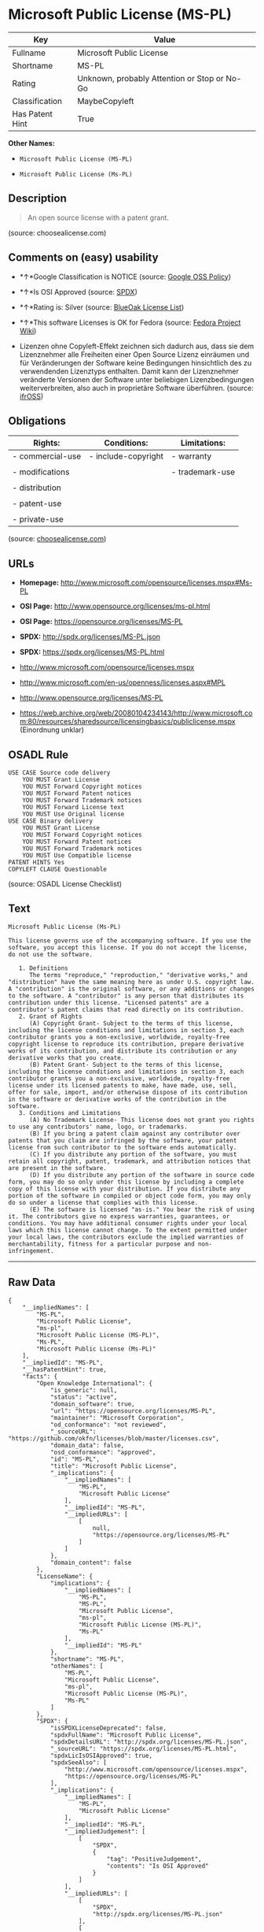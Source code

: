 * Microsoft Public License (MS-PL)

| Key               | Value                                          |
|-------------------+------------------------------------------------|
| Fullname          | Microsoft Public License                       |
| Shortname         | MS-PL                                          |
| Rating            | Unknown, probably Attention or Stop or No-Go   |
| Classification    | MaybeCopyleft                                  |
| Has Patent Hint   | True                                           |

*Other Names:*

- =Microsoft Public License (MS-PL)=

- =Microsoft Public License (Ms-PL)=

** Description

#+BEGIN_QUOTE
  An open source license with a patent grant.
#+END_QUOTE

(source: choosealicense.com)

** Comments on (easy) usability

- *↑*Google Classification is NOTICE (source:
  [[https://opensource.google.com/docs/thirdparty/licenses/][Google OSS
  Policy]])

- *↑*Is OSI Approved (source:
  [[https://spdx.org/licenses/MS-PL.html][SPDX]])

- *↑*Rating is: Silver (source:
  [[https://blueoakcouncil.org/list][BlueOak License List]])

- *↑*This software Licenses is OK for Fedora (source:
  [[https://fedoraproject.org/wiki/Licensing:Main?rd=Licensing][Fedora
  Project Wiki]])

- Lizenzen ohne Copyleft-Effekt zeichnen sich dadurch aus, dass sie dem
  Lizenznehmer alle Freiheiten einer Open Source Lizenz einräumen und
  für Veränderungen der Software keine Bedingungen hinsichtlich des zu
  verwendenden Lizenztyps enthalten. Damit kann der Lizenznehmer
  veränderte Versionen der Software unter beliebigen Lizenzbedingungen
  weiterverbreiten, also auch in proprietäre Software überführen.
  (source: [[https://ifross.github.io/ifrOSS/Lizenzcenter][ifrOSS]])

** Obligations

| Rights:            | Conditions:           | Limitations:      |
|--------------------+-----------------------+-------------------|
| - commercial-use   | - include-copyright   | - warranty        |
|                    |                       |                   |
| - modifications    |                       | - trademark-use   |
|                    |                       |                   |
| - distribution     |                       |                   |
|                    |                       |                   |
| - patent-use       |                       |                   |
|                    |                       |                   |
| - private-use      |                       |                   |
                                                                

(source:
[[https://github.com/github/choosealicense.com/blob/gh-pages/_licenses/ms-pl.txt][choosealicense.com]])

** URLs

- *Homepage:* http://www.microsoft.com/opensource/licenses.mspx#Ms-PL

- *OSI Page:* http://www.opensource.org/licenses/ms-pl.html

- *OSI Page:* https://opensource.org/licenses/MS-PL

- *SPDX:* http://spdx.org/licenses/MS-PL.json

- *SPDX:* https://spdx.org/licenses/MS-PL.html

- http://www.microsoft.com/opensource/licenses.mspx

- http://www.microsoft.com/en-us/openness/licenses.aspx#MPL

- http://www.opensource.org/licenses/MS-PL

- https://web.archive.org/web/20080104234143/http://www.microsoft.com:80/resources/sharedsource/licensingbasics/publiclicense.mspx
  (Einordnung unklar)

** OSADL Rule

#+BEGIN_EXAMPLE
    USE CASE Source code delivery
    	YOU MUST Grant License
    	YOU MUST Forward Copyright notices
    	YOU MUST Forward Patent notices
    	YOU MUST Forward Trademark notices
    	YOU MUST Forward License text
    	YOU MUST Use Original license
    USE CASE Binary delivery
    	YOU MUST Grant License
    	YOU MUST Forward Copyright notices
    	YOU MUST Forward Patent notices
    	YOU MUST Forward Trademark notices
    	YOU MUST Use Compatible license
    PATENT HINTS Yes
    COPYLEFT CLAUSE Questionable
#+END_EXAMPLE

(source: OSADL License Checklist)

** Text

#+BEGIN_EXAMPLE
    Microsoft Public License (Ms-PL)

    This license governs use of the accompanying software. If you use the software, you accept this license. If you do not accept the license, do not use the software.

       1. Definitions
          The terms "reproduce," "reproduction," "derivative works," and "distribution" have the same meaning here as under U.S. copyright law. A "contribution" is the original software, or any additions or changes to the software. A "contributor" is any person that distributes its contribution under this license. "Licensed patents" are a contributor's patent claims that read directly on its contribution.
       2. Grant of Rights
          (A) Copyright Grant- Subject to the terms of this license, including the license conditions and limitations in section 3, each contributor grants you a non-exclusive, worldwide, royalty-free copyright license to reproduce its contribution, prepare derivative works of its contribution, and distribute its contribution or any derivative works that you create.
          (B) Patent Grant- Subject to the terms of this license, including the license conditions and limitations in section 3, each contributor grants you a non-exclusive, worldwide, royalty-free license under its licensed patents to make, have made, use, sell, offer for sale, import, and/or otherwise dispose of its contribution in the software or derivative works of the contribution in the software.
       3. Conditions and Limitations
          (A) No Trademark License- This license does not grant you rights to use any contributors' name, logo, or trademarks.
          (B) If you bring a patent claim against any contributor over patents that you claim are infringed by the software, your patent license from such contributor to the software ends automatically.
          (C) If you distribute any portion of the software, you must retain all copyright, patent, trademark, and attribution notices that are present in the software.
          (D) If you distribute any portion of the software in source code form, you may do so only under this license by including a complete copy of this license with your distribution. If you distribute any portion of the software in compiled or object code form, you may only do so under a license that complies with this license.
          (E) The software is licensed "as-is." You bear the risk of using it. The contributors give no express warranties, guarantees, or conditions. You may have additional consumer rights under your local laws which this license cannot change. To the extent permitted under your local laws, the contributors exclude the implied warranties of merchantability, fitness for a particular purpose and non-infringement.
#+END_EXAMPLE

--------------

** Raw Data

#+BEGIN_EXAMPLE
    {
        "__impliedNames": [
            "MS-PL",
            "Microsoft Public License",
            "ms-pl",
            "Microsoft Public License (MS-PL)",
            "Ms-PL",
            "Microsoft Public License (Ms-PL)"
        ],
        "__impliedId": "MS-PL",
        "__hasPatentHint": true,
        "facts": {
            "Open Knowledge International": {
                "is_generic": null,
                "status": "active",
                "domain_software": true,
                "url": "https://opensource.org/licenses/MS-PL",
                "maintainer": "Microsoft Corporation",
                "od_conformance": "not reviewed",
                "_sourceURL": "https://github.com/okfn/licenses/blob/master/licenses.csv",
                "domain_data": false,
                "osd_conformance": "approved",
                "id": "MS-PL",
                "title": "Microsoft Public License",
                "_implications": {
                    "__impliedNames": [
                        "MS-PL",
                        "Microsoft Public License"
                    ],
                    "__impliedId": "MS-PL",
                    "__impliedURLs": [
                        [
                            null,
                            "https://opensource.org/licenses/MS-PL"
                        ]
                    ]
                },
                "domain_content": false
            },
            "LicenseName": {
                "implications": {
                    "__impliedNames": [
                        "MS-PL",
                        "MS-PL",
                        "Microsoft Public License",
                        "ms-pl",
                        "Microsoft Public License (MS-PL)",
                        "Ms-PL"
                    ],
                    "__impliedId": "MS-PL"
                },
                "shortname": "MS-PL",
                "otherNames": [
                    "MS-PL",
                    "Microsoft Public License",
                    "ms-pl",
                    "Microsoft Public License (MS-PL)",
                    "Ms-PL"
                ]
            },
            "SPDX": {
                "isSPDXLicenseDeprecated": false,
                "spdxFullName": "Microsoft Public License",
                "spdxDetailsURL": "http://spdx.org/licenses/MS-PL.json",
                "_sourceURL": "https://spdx.org/licenses/MS-PL.html",
                "spdxLicIsOSIApproved": true,
                "spdxSeeAlso": [
                    "http://www.microsoft.com/opensource/licenses.mspx",
                    "https://opensource.org/licenses/MS-PL"
                ],
                "_implications": {
                    "__impliedNames": [
                        "MS-PL",
                        "Microsoft Public License"
                    ],
                    "__impliedId": "MS-PL",
                    "__impliedJudgement": [
                        [
                            "SPDX",
                            {
                                "tag": "PositiveJudgement",
                                "contents": "Is OSI Approved"
                            }
                        ]
                    ],
                    "__impliedURLs": [
                        [
                            "SPDX",
                            "http://spdx.org/licenses/MS-PL.json"
                        ],
                        [
                            null,
                            "http://www.microsoft.com/opensource/licenses.mspx"
                        ],
                        [
                            null,
                            "https://opensource.org/licenses/MS-PL"
                        ]
                    ]
                },
                "spdxLicenseId": "MS-PL"
            },
            "OSADL License Checklist": {
                "_sourceURL": "https://www.osadl.org/fileadmin/checklists/unreflicenses/MS-PL.txt",
                "spdxId": "MS-PL",
                "osadlRule": "USE CASE Source code delivery\r\n\tYOU MUST Grant License\n\tYOU MUST Forward Copyright notices\n\tYOU MUST Forward Patent notices\n\tYOU MUST Forward Trademark notices\n\tYOU MUST Forward License text\n\tYOU MUST Use Original license\nUSE CASE Binary delivery\r\n\tYOU MUST Grant License\n\tYOU MUST Forward Copyright notices\n\tYOU MUST Forward Patent notices\n\tYOU MUST Forward Trademark notices\n\tYOU MUST Use Compatible license\nPATENT HINTS Yes\nCOPYLEFT CLAUSE Questionable\n",
                "_implications": {
                    "__impliedNames": [
                        "MS-PL"
                    ],
                    "__hasPatentHint": true,
                    "__impliedCopyleft": [
                        [
                            "OSADL License Checklist",
                            "MaybeCopyleft"
                        ]
                    ],
                    "__calculatedCopyleft": "MaybeCopyleft"
                }
            },
            "Fedora Project Wiki": {
                "GPLv2 Compat?": "NO",
                "rating": "Good",
                "Upstream URL": "http://www.microsoft.com/opensource/licenses.mspx#Ms-PL",
                "GPLv3 Compat?": "NO",
                "Short Name": "MS-PL",
                "licenseType": "license",
                "_sourceURL": "https://fedoraproject.org/wiki/Licensing:Main?rd=Licensing",
                "Full Name": "Microsoft Public License",
                "FSF Free?": "Yes",
                "_implications": {
                    "__impliedNames": [
                        "Microsoft Public License"
                    ],
                    "__impliedJudgement": [
                        [
                            "Fedora Project Wiki",
                            {
                                "tag": "PositiveJudgement",
                                "contents": "This software Licenses is OK for Fedora"
                            }
                        ]
                    ]
                }
            },
            "Scancode": {
                "otherUrls": [
                    "http://www.microsoft.com/en-us/openness/licenses.aspx#MPL",
                    "http://www.microsoft.com/opensource/licenses.mspx",
                    "http://www.opensource.org/licenses/MS-PL",
                    "https://opensource.org/licenses/MS-PL"
                ],
                "homepageUrl": "http://www.microsoft.com/opensource/licenses.mspx#Ms-PL",
                "shortName": "MS-PL",
                "textUrls": null,
                "text": "Microsoft Public License (Ms-PL)\n\nThis license governs use of the accompanying software. If you use the software, you accept this license. If you do not accept the license, do not use the software.\n\n   1. Definitions\n      The terms \"reproduce,\" \"reproduction,\" \"derivative works,\" and \"distribution\" have the same meaning here as under U.S. copyright law. A \"contribution\" is the original software, or any additions or changes to the software. A \"contributor\" is any person that distributes its contribution under this license. \"Licensed patents\" are a contributor's patent claims that read directly on its contribution.\n   2. Grant of Rights\n      (A) Copyright Grant- Subject to the terms of this license, including the license conditions and limitations in section 3, each contributor grants you a non-exclusive, worldwide, royalty-free copyright license to reproduce its contribution, prepare derivative works of its contribution, and distribute its contribution or any derivative works that you create.\n      (B) Patent Grant- Subject to the terms of this license, including the license conditions and limitations in section 3, each contributor grants you a non-exclusive, worldwide, royalty-free license under its licensed patents to make, have made, use, sell, offer for sale, import, and/or otherwise dispose of its contribution in the software or derivative works of the contribution in the software.\n   3. Conditions and Limitations\n      (A) No Trademark License- This license does not grant you rights to use any contributors' name, logo, or trademarks.\n      (B) If you bring a patent claim against any contributor over patents that you claim are infringed by the software, your patent license from such contributor to the software ends automatically.\n      (C) If you distribute any portion of the software, you must retain all copyright, patent, trademark, and attribution notices that are present in the software.\n      (D) If you distribute any portion of the software in source code form, you may do so only under this license by including a complete copy of this license with your distribution. If you distribute any portion of the software in compiled or object code form, you may only do so under a license that complies with this license.\n      (E) The software is licensed \"as-is.\" You bear the risk of using it. The contributors give no express warranties, guarantees, or conditions. You may have additional consumer rights under your local laws which this license cannot change. To the extent permitted under your local laws, the contributors exclude the implied warranties of merchantability, fitness for a particular purpose and non-infringement.",
                "category": "Permissive",
                "osiUrl": "http://www.opensource.org/licenses/ms-pl.html",
                "owner": "Microsoft",
                "_sourceURL": "https://github.com/nexB/scancode-toolkit/blob/develop/src/licensedcode/data/licenses/ms-pl.yml",
                "key": "ms-pl",
                "name": "Microsoft Public License",
                "spdxId": "MS-PL",
                "_implications": {
                    "__impliedNames": [
                        "ms-pl",
                        "MS-PL",
                        "MS-PL"
                    ],
                    "__impliedId": "MS-PL",
                    "__impliedCopyleft": [
                        [
                            "Scancode",
                            "NoCopyleft"
                        ]
                    ],
                    "__calculatedCopyleft": "NoCopyleft",
                    "__impliedText": "Microsoft Public License (Ms-PL)\n\nThis license governs use of the accompanying software. If you use the software, you accept this license. If you do not accept the license, do not use the software.\n\n   1. Definitions\n      The terms \"reproduce,\" \"reproduction,\" \"derivative works,\" and \"distribution\" have the same meaning here as under U.S. copyright law. A \"contribution\" is the original software, or any additions or changes to the software. A \"contributor\" is any person that distributes its contribution under this license. \"Licensed patents\" are a contributor's patent claims that read directly on its contribution.\n   2. Grant of Rights\n      (A) Copyright Grant- Subject to the terms of this license, including the license conditions and limitations in section 3, each contributor grants you a non-exclusive, worldwide, royalty-free copyright license to reproduce its contribution, prepare derivative works of its contribution, and distribute its contribution or any derivative works that you create.\n      (B) Patent Grant- Subject to the terms of this license, including the license conditions and limitations in section 3, each contributor grants you a non-exclusive, worldwide, royalty-free license under its licensed patents to make, have made, use, sell, offer for sale, import, and/or otherwise dispose of its contribution in the software or derivative works of the contribution in the software.\n   3. Conditions and Limitations\n      (A) No Trademark License- This license does not grant you rights to use any contributors' name, logo, or trademarks.\n      (B) If you bring a patent claim against any contributor over patents that you claim are infringed by the software, your patent license from such contributor to the software ends automatically.\n      (C) If you distribute any portion of the software, you must retain all copyright, patent, trademark, and attribution notices that are present in the software.\n      (D) If you distribute any portion of the software in source code form, you may do so only under this license by including a complete copy of this license with your distribution. If you distribute any portion of the software in compiled or object code form, you may only do so under a license that complies with this license.\n      (E) The software is licensed \"as-is.\" You bear the risk of using it. The contributors give no express warranties, guarantees, or conditions. You may have additional consumer rights under your local laws which this license cannot change. To the extent permitted under your local laws, the contributors exclude the implied warranties of merchantability, fitness for a particular purpose and non-infringement.",
                    "__impliedURLs": [
                        [
                            "Homepage",
                            "http://www.microsoft.com/opensource/licenses.mspx#Ms-PL"
                        ],
                        [
                            "OSI Page",
                            "http://www.opensource.org/licenses/ms-pl.html"
                        ],
                        [
                            null,
                            "http://www.microsoft.com/en-us/openness/licenses.aspx#MPL"
                        ],
                        [
                            null,
                            "http://www.microsoft.com/opensource/licenses.mspx"
                        ],
                        [
                            null,
                            "http://www.opensource.org/licenses/MS-PL"
                        ],
                        [
                            null,
                            "https://opensource.org/licenses/MS-PL"
                        ]
                    ]
                }
            },
            "OpenChainPolicyTemplate": {
                "isSaaSDeemed": "no",
                "licenseType": "copyleft",
                "freedomOrDeath": "no",
                "typeCopyleft": "weak",
                "_sourceURL": "https://github.com/OpenChain-Project/curriculum/raw/ddf1e879341adbd9b297cd67c5d5c16b2076540b/policy-template/Open%20Source%20Policy%20Template%20for%20OpenChain%20Specification%201.2.ods",
                "name": "Microsoft Public License",
                "commercialUse": true,
                "spdxId": "MS-PL",
                "_implications": {
                    "__impliedNames": [
                        "MS-PL"
                    ]
                }
            },
            "BlueOak License List": {
                "BlueOakRating": "Silver",
                "url": "https://spdx.org/licenses/MS-PL.html",
                "isPermissive": true,
                "_sourceURL": "https://blueoakcouncil.org/list",
                "name": "Microsoft Public License",
                "id": "MS-PL",
                "_implications": {
                    "__impliedNames": [
                        "MS-PL"
                    ],
                    "__impliedJudgement": [
                        [
                            "BlueOak License List",
                            {
                                "tag": "PositiveJudgement",
                                "contents": "Rating is: Silver"
                            }
                        ]
                    ],
                    "__impliedCopyleft": [
                        [
                            "BlueOak License List",
                            "NoCopyleft"
                        ]
                    ],
                    "__calculatedCopyleft": "NoCopyleft",
                    "__impliedURLs": [
                        [
                            "SPDX",
                            "https://spdx.org/licenses/MS-PL.html"
                        ]
                    ]
                }
            },
            "ifrOSS": {
                "ifrKind": "IfrNoCopyleft",
                "ifrURL": "https://web.archive.org/web/20080104234143/http://www.microsoft.com:80/resources/sharedsource/licensingbasics/publiclicense.mspx (Einordnung unklar)",
                "_sourceURL": "https://ifross.github.io/ifrOSS/Lizenzcenter",
                "ifrName": "Microsoft Public License (Ms-PL)",
                "ifrId": null,
                "_implications": {
                    "__impliedNames": [
                        "Microsoft Public License (Ms-PL)"
                    ],
                    "__impliedJudgement": [
                        [
                            "ifrOSS",
                            {
                                "tag": "NeutralJudgement",
                                "contents": "Lizenzen ohne Copyleft-Effekt zeichnen sich dadurch aus, dass sie dem Lizenznehmer alle Freiheiten einer Open Source Lizenz einrÃ¤umen und fÃ¼r VerÃ¤nderungen der Software keine Bedingungen hinsichtlich des zu verwendenden Lizenztyps enthalten. Damit kann der Lizenznehmer verÃ¤nderte Versionen der Software unter beliebigen Lizenzbedingungen weiterverbreiten, also auch in proprietÃ¤re Software Ã¼berfÃ¼hren."
                            }
                        ]
                    ],
                    "__impliedCopyleft": [
                        [
                            "ifrOSS",
                            "NoCopyleft"
                        ]
                    ],
                    "__calculatedCopyleft": "NoCopyleft",
                    "__impliedURLs": [
                        [
                            null,
                            "https://web.archive.org/web/20080104234143/http://www.microsoft.com:80/resources/sharedsource/licensingbasics/publiclicense.mspx (Einordnung unklar)"
                        ]
                    ]
                }
            },
            "OpenSourceInitiative": {
                "text": [
                    {
                        "url": "https://opensource.org/licenses/MS-PL",
                        "title": "HTML",
                        "media_type": "text/html"
                    }
                ],
                "identifiers": [
                    {
                        "identifier": "MS-PL",
                        "scheme": "SPDX"
                    }
                ],
                "superseded_by": null,
                "_sourceURL": "https://opensource.org/licenses/",
                "name": "Microsoft Public License (MS-PL)",
                "other_names": [],
                "keywords": [
                    "osi-approved"
                ],
                "id": "MS-PL",
                "links": [
                    {
                        "note": "OSI Page",
                        "url": "https://opensource.org/licenses/MS-PL"
                    }
                ],
                "_implications": {
                    "__impliedNames": [
                        "MS-PL",
                        "Microsoft Public License (MS-PL)",
                        "MS-PL"
                    ],
                    "__impliedURLs": [
                        [
                            "OSI Page",
                            "https://opensource.org/licenses/MS-PL"
                        ]
                    ]
                }
            },
            "Wikipedia": {
                "Distribution": {
                    "value": "Permissive",
                    "description": "distribution of the code to third parties"
                },
                "Linking": {
                    "value": "Permissive",
                    "description": "linking of the licensed code with code licensed under a different license (e.g. when the code is provided as a library)"
                },
                "Publication date": null,
                "_sourceURL": "https://en.wikipedia.org/wiki/Comparison_of_free_and_open-source_software_licenses",
                "Koordinaten": {
                    "name": "Microsoft Public License",
                    "version": null,
                    "spdxId": "MS-PL"
                },
                "Patent grant": {
                    "value": "No",
                    "description": "protection of licensees from patent claims made by code contributors regarding their contribution, and protection of contributors from patent claims made by licensees"
                },
                "Trademark grant": {
                    "value": "No",
                    "description": "use of trademarks associated with the licensed code or its contributors by a licensee"
                },
                "_implications": {
                    "__impliedNames": [
                        "MS-PL",
                        "Microsoft Public License"
                    ]
                },
                "Private use": {
                    "value": "Permissive",
                    "description": "whether modification to the code must be shared with the community or may be used privately (e.g. internal use by a corporation)"
                },
                "Modification": {
                    "value": "Permissive",
                    "description": "modification of the code by a licensee"
                }
            },
            "finos-osr/OSLC-handbook": {
                "terms": [
                    {
                        "termUseCases": [
                            "US",
                            "MS"
                        ],
                        "termSeeAlso": null,
                        "termDescription": "Provide copy of license",
                        "termComplianceNotes": "Include a complete copy of license with source code distributions",
                        "termType": "condition"
                    },
                    {
                        "termUseCases": [
                            "UB",
                            "MB",
                            "US",
                            "MS"
                        ],
                        "termSeeAlso": null,
                        "termDescription": "Retain all notices",
                        "termComplianceNotes": "Retain all notices present in software",
                        "termType": "condition"
                    },
                    {
                        "termUseCases": [
                            "US",
                            "MS"
                        ],
                        "termSeeAlso": null,
                        "termDescription": "Source code under same license",
                        "termComplianceNotes": "Distributions of \"any portion of the software in source code form\" must be under this license",
                        "termType": "condition"
                    },
                    {
                        "termUseCases": [
                            "UB",
                            "MB"
                        ],
                        "termSeeAlso": null,
                        "termDescription": "Comply with this license",
                        "termComplianceNotes": "Object or compiled code distributions must be under a license that complies with this license",
                        "termType": "condition"
                    },
                    {
                        "termUseCases": null,
                        "termSeeAlso": null,
                        "termDescription": "Any patent claims by licensee against any contributor accusing the software result in termination of all patent licenses from that contributor",
                        "termComplianceNotes": null,
                        "termType": "termination"
                    }
                ],
                "_sourceURL": "https://github.com/finos-osr/OSLC-handbook/blob/master/src/Ms-PL.yaml",
                "name": "Microsoft Public License",
                "nameFromFilename": "Ms-PL",
                "notes": null,
                "_implications": {
                    "__impliedNames": [
                        "Microsoft Public License",
                        "Ms-PL"
                    ]
                },
                "licenseId": [
                    "Ms-PL"
                ]
            },
            "choosealicense.com": {
                "limitations": [
                    "warranty",
                    "trademark-use"
                ],
                "_sourceURL": "https://github.com/github/choosealicense.com/blob/gh-pages/_licenses/ms-pl.txt",
                "content": "---\ntitle: Microsoft Public License\nspdx-id: MS-PL\n\ndescription: An open source license with a patent grant.\n\nhow: Create a text file (typically named LICENSE or LICENSE.txt) in the root of your source code and copy the text of the license into the file.\n\nusing:\n\npermissions:\n  - commercial-use\n  - modifications\n  - distribution\n  - patent-use\n  - private-use\n\nconditions:\n  - include-copyright\n\nlimitations:\n  - warranty\n  - trademark-use\n\n---\n\nMicrosoft Public License (Ms-PL)\n\nThis license governs use of the accompanying software. If you use the\nsoftware, you accept this license. If you do not accept the license, do not\nuse the software.\n\n1.  Definitions\nThe terms \"reproduce,\" \"reproduction,\" \"derivative works,\" and \"distribution\"\nhave the same meaning here as under U.S. copyright law. A \"contribution\" is\nthe original software, or any additions or changes to the software. A\n\"contributor\" is any person that distributes its contribution under this\nlicense. \"Licensed patents\" are a contributor's patent claims that read\ndirectly on its contribution.\n\n2.  Grant of Rights\n     (A) Copyright Grant- Subject to the terms of this license, including the\n     license conditions and limitations in section 3, each contributor grants\n     you a non-exclusive, worldwide, royalty-free copyright license to\n     reproduce its contribution, prepare derivative works of its contribution,\n     and distribute its contribution or any derivative works that you create.\n\n     (B) Patent Grant- Subject to the terms of this license, including the\n     license conditions and limitations in section 3, each contributor grants\n     you a non-exclusive, worldwide, royalty-free license under its licensed\n     patents to make, have made, use, sell, offer for sale, import, and/or\n     otherwise dispose of its contribution in the software or derivative works\n     of the contribution in the software.\n\n3.  Conditions and Limitations\n     (A) No Trademark License- This license does not grant you rights to use\n     any contributors' name, logo, or trademarks.\n\n     (B) If you bring a patent claim against any contributor over patents that\n     you claim are infringed by the software, your patent license from such\n     contributor to the software ends automatically.\n\n     (C) If you distribute any portion of the software, you must retain all\n     copyright, patent, trademark, and attribution notices that are present in\n     the software.\n\n     (D) If you distribute any portion of the software in source code form,\n     you may do so only under this license by including a complete copy of\n     this license with your distribution. If you distribute any portion of the\n     software in compiled or object code form, you may only do so under a\n     license that complies with this license.\n\n     (E) The software is licensed \"as-is.\" You bear the risk of using it. The\n     contributors give no express warranties, guarantees, or conditions. You\n     may have additional consumer rights under your local laws which this\n     license cannot change. To the extent permitted under your local laws, the\n     contributors exclude the implied warranties of merchantability, fitness\n     for a particular purpose and non-infringement.\n",
                "name": "ms-pl",
                "hidden": null,
                "spdxId": "MS-PL",
                "conditions": [
                    "include-copyright"
                ],
                "permissions": [
                    "commercial-use",
                    "modifications",
                    "distribution",
                    "patent-use",
                    "private-use"
                ],
                "featured": null,
                "nickname": null,
                "how": "Create a text file (typically named LICENSE or LICENSE.txt) in the root of your source code and copy the text of the license into the file.",
                "title": "Microsoft Public License",
                "_implications": {
                    "__impliedNames": [
                        "ms-pl",
                        "MS-PL"
                    ],
                    "__obligations": {
                        "limitations": [
                            {
                                "tag": "ImpliedLimitation",
                                "contents": "warranty"
                            },
                            {
                                "tag": "ImpliedLimitation",
                                "contents": "trademark-use"
                            }
                        ],
                        "rights": [
                            {
                                "tag": "ImpliedRight",
                                "contents": "commercial-use"
                            },
                            {
                                "tag": "ImpliedRight",
                                "contents": "modifications"
                            },
                            {
                                "tag": "ImpliedRight",
                                "contents": "distribution"
                            },
                            {
                                "tag": "ImpliedRight",
                                "contents": "patent-use"
                            },
                            {
                                "tag": "ImpliedRight",
                                "contents": "private-use"
                            }
                        ],
                        "conditions": [
                            {
                                "tag": "ImpliedCondition",
                                "contents": "include-copyright"
                            }
                        ]
                    }
                },
                "description": "An open source license with a patent grant."
            },
            "Google OSS Policy": {
                "rating": "NOTICE",
                "_sourceURL": "https://opensource.google.com/docs/thirdparty/licenses/",
                "id": "MS-PL",
                "_implications": {
                    "__impliedNames": [
                        "MS-PL"
                    ],
                    "__impliedJudgement": [
                        [
                            "Google OSS Policy",
                            {
                                "tag": "PositiveJudgement",
                                "contents": "Google Classification is NOTICE"
                            }
                        ]
                    ],
                    "__impliedCopyleft": [
                        [
                            "Google OSS Policy",
                            "NoCopyleft"
                        ]
                    ],
                    "__calculatedCopyleft": "NoCopyleft"
                }
            }
        },
        "__impliedJudgement": [
            [
                "BlueOak License List",
                {
                    "tag": "PositiveJudgement",
                    "contents": "Rating is: Silver"
                }
            ],
            [
                "Fedora Project Wiki",
                {
                    "tag": "PositiveJudgement",
                    "contents": "This software Licenses is OK for Fedora"
                }
            ],
            [
                "Google OSS Policy",
                {
                    "tag": "PositiveJudgement",
                    "contents": "Google Classification is NOTICE"
                }
            ],
            [
                "SPDX",
                {
                    "tag": "PositiveJudgement",
                    "contents": "Is OSI Approved"
                }
            ],
            [
                "ifrOSS",
                {
                    "tag": "NeutralJudgement",
                    "contents": "Lizenzen ohne Copyleft-Effekt zeichnen sich dadurch aus, dass sie dem Lizenznehmer alle Freiheiten einer Open Source Lizenz einrÃ¤umen und fÃ¼r VerÃ¤nderungen der Software keine Bedingungen hinsichtlich des zu verwendenden Lizenztyps enthalten. Damit kann der Lizenznehmer verÃ¤nderte Versionen der Software unter beliebigen Lizenzbedingungen weiterverbreiten, also auch in proprietÃ¤re Software Ã¼berfÃ¼hren."
                }
            ]
        ],
        "__impliedCopyleft": [
            [
                "BlueOak License List",
                "NoCopyleft"
            ],
            [
                "Google OSS Policy",
                "NoCopyleft"
            ],
            [
                "OSADL License Checklist",
                "MaybeCopyleft"
            ],
            [
                "Scancode",
                "NoCopyleft"
            ],
            [
                "ifrOSS",
                "NoCopyleft"
            ]
        ],
        "__calculatedCopyleft": "MaybeCopyleft",
        "__obligations": {
            "limitations": [
                {
                    "tag": "ImpliedLimitation",
                    "contents": "warranty"
                },
                {
                    "tag": "ImpliedLimitation",
                    "contents": "trademark-use"
                }
            ],
            "rights": [
                {
                    "tag": "ImpliedRight",
                    "contents": "commercial-use"
                },
                {
                    "tag": "ImpliedRight",
                    "contents": "modifications"
                },
                {
                    "tag": "ImpliedRight",
                    "contents": "distribution"
                },
                {
                    "tag": "ImpliedRight",
                    "contents": "patent-use"
                },
                {
                    "tag": "ImpliedRight",
                    "contents": "private-use"
                }
            ],
            "conditions": [
                {
                    "tag": "ImpliedCondition",
                    "contents": "include-copyright"
                }
            ]
        },
        "__impliedText": "Microsoft Public License (Ms-PL)\n\nThis license governs use of the accompanying software. If you use the software, you accept this license. If you do not accept the license, do not use the software.\n\n   1. Definitions\n      The terms \"reproduce,\" \"reproduction,\" \"derivative works,\" and \"distribution\" have the same meaning here as under U.S. copyright law. A \"contribution\" is the original software, or any additions or changes to the software. A \"contributor\" is any person that distributes its contribution under this license. \"Licensed patents\" are a contributor's patent claims that read directly on its contribution.\n   2. Grant of Rights\n      (A) Copyright Grant- Subject to the terms of this license, including the license conditions and limitations in section 3, each contributor grants you a non-exclusive, worldwide, royalty-free copyright license to reproduce its contribution, prepare derivative works of its contribution, and distribute its contribution or any derivative works that you create.\n      (B) Patent Grant- Subject to the terms of this license, including the license conditions and limitations in section 3, each contributor grants you a non-exclusive, worldwide, royalty-free license under its licensed patents to make, have made, use, sell, offer for sale, import, and/or otherwise dispose of its contribution in the software or derivative works of the contribution in the software.\n   3. Conditions and Limitations\n      (A) No Trademark License- This license does not grant you rights to use any contributors' name, logo, or trademarks.\n      (B) If you bring a patent claim against any contributor over patents that you claim are infringed by the software, your patent license from such contributor to the software ends automatically.\n      (C) If you distribute any portion of the software, you must retain all copyright, patent, trademark, and attribution notices that are present in the software.\n      (D) If you distribute any portion of the software in source code form, you may do so only under this license by including a complete copy of this license with your distribution. If you distribute any portion of the software in compiled or object code form, you may only do so under a license that complies with this license.\n      (E) The software is licensed \"as-is.\" You bear the risk of using it. The contributors give no express warranties, guarantees, or conditions. You may have additional consumer rights under your local laws which this license cannot change. To the extent permitted under your local laws, the contributors exclude the implied warranties of merchantability, fitness for a particular purpose and non-infringement.",
        "__impliedURLs": [
            [
                "SPDX",
                "http://spdx.org/licenses/MS-PL.json"
            ],
            [
                null,
                "http://www.microsoft.com/opensource/licenses.mspx"
            ],
            [
                null,
                "https://opensource.org/licenses/MS-PL"
            ],
            [
                "SPDX",
                "https://spdx.org/licenses/MS-PL.html"
            ],
            [
                "Homepage",
                "http://www.microsoft.com/opensource/licenses.mspx#Ms-PL"
            ],
            [
                "OSI Page",
                "http://www.opensource.org/licenses/ms-pl.html"
            ],
            [
                null,
                "http://www.microsoft.com/en-us/openness/licenses.aspx#MPL"
            ],
            [
                null,
                "http://www.opensource.org/licenses/MS-PL"
            ],
            [
                "OSI Page",
                "https://opensource.org/licenses/MS-PL"
            ],
            [
                null,
                "https://web.archive.org/web/20080104234143/http://www.microsoft.com:80/resources/sharedsource/licensingbasics/publiclicense.mspx (Einordnung unklar)"
            ]
        ]
    }
#+END_EXAMPLE